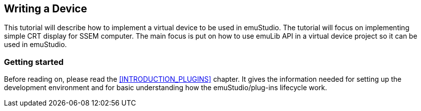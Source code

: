 [[DEVICE_HOWTO]]
== Writing a Device

This tutorial will describe how to implement a virtual device to be used in emuStudio. The tutorial
will focus on implementing simple CRT display for SSEM computer.
The main focus is put on how to use emuLib API in a virtual device project so it can be used in emuStudio.

[[DEVICE_GETTING_STARTED]]
=== Getting started

Before reading on, please read the <<INTRODUCTION_PLUGINS>> chapter. It gives the information
needed for setting up the development environment and for basic understanding how the emuStudio/plug-ins lifecycle
work.

